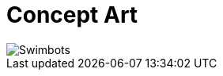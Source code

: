 = Concept Art
:hp-tags: pre-prod

image::http://github.com/3991/3991.github.io/images/Swimbots.jpg[]